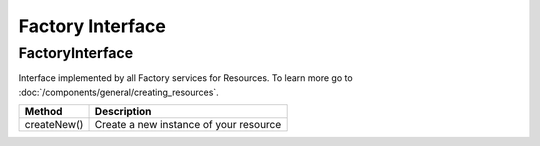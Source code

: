Factory Interface
=================

.. _component_resource_factory_factory-interface:

FactoryInterface
----------------

Interface implemented by all Factory services for Resources. To learn more go to :doc:`/components/general/creating_resources`.

+-------------+--------------------------------------------+
| Method      | Description                                |
+=============+============================================+
| createNew() | Create a new  instance of your resource    |
+-------------+--------------------------------------------+
